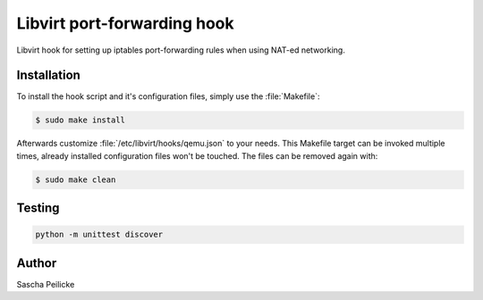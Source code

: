 Libvirt port-forwarding hook
============================

Libvirt hook for setting up iptables port-forwarding rules when using NAT-ed
networking.


Installation
------------

To install the hook script and it's configuration files, simply use the
:file:`Makefile`:

.. code-block:: bash

    $ sudo make install

Afterwards customize :file:`/etc/libvirt/hooks/qemu.json` to your needs.
This Makefile target can be invoked multiple times, already installed
configuration files won't be touched. The files can be removed again with:

.. code-block:: bash

    $ sudo make clean


Testing
-------

.. code-block:: python

    python -m unittest discover


Author
------

Sascha Peilicke
